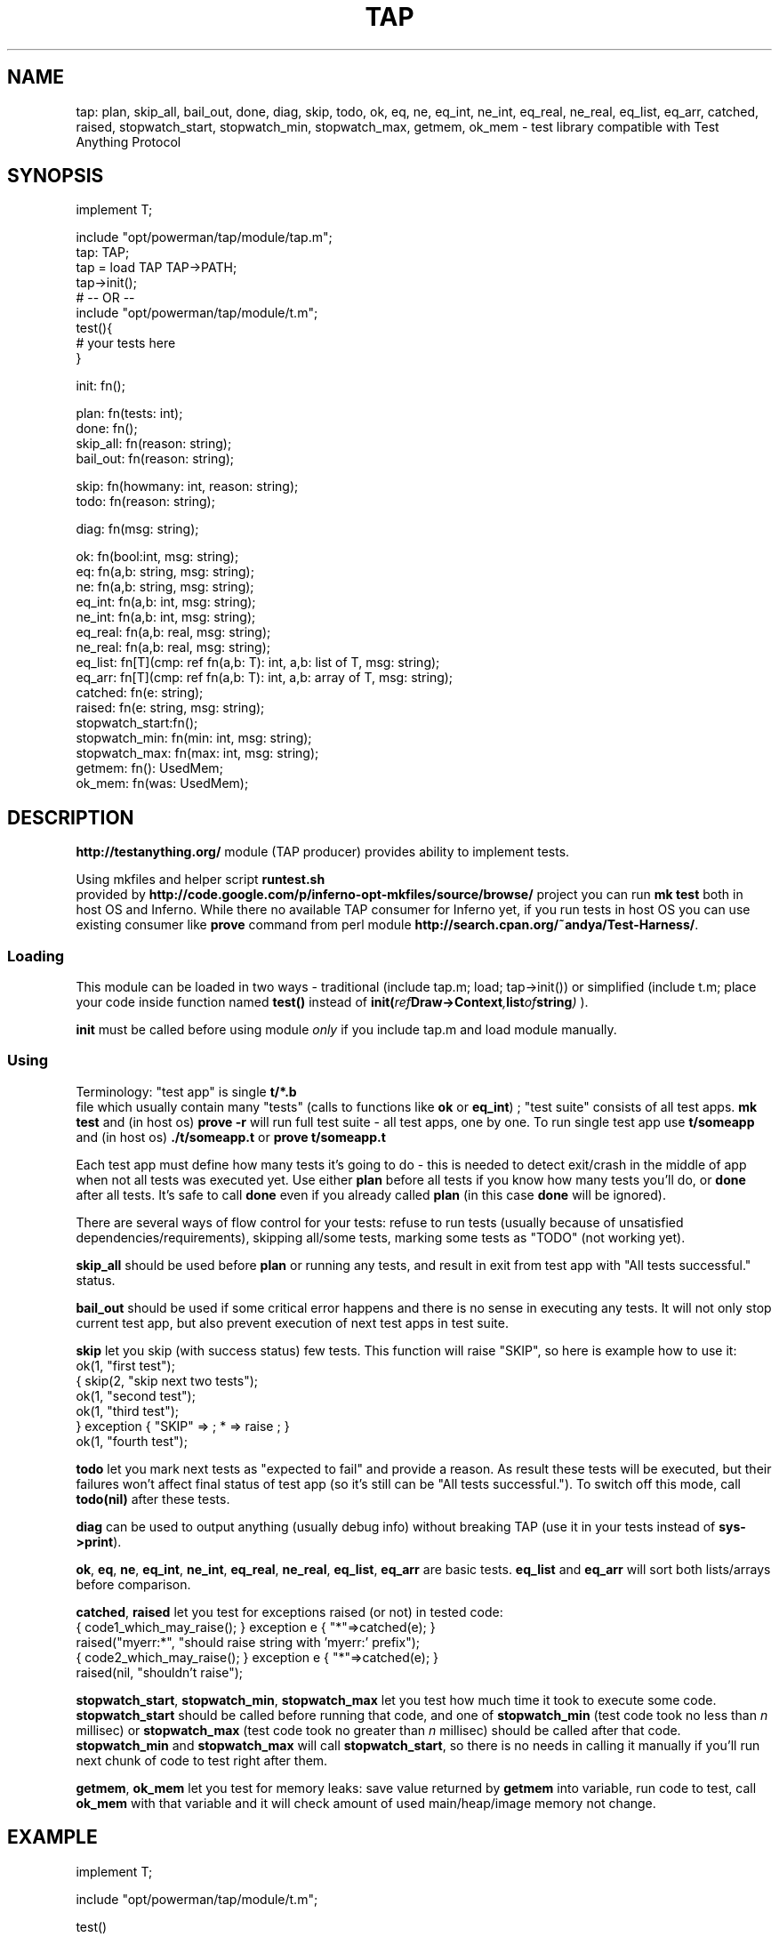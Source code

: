 .TH TAP 2
.SH NAME
tap: plan, skip_all, bail_out, done, diag, skip, todo, ok, eq, ne, eq_int, ne_int, eq_real, ne_real, eq_list, eq_arr, catched, raised, stopwatch_start, stopwatch_min, stopwatch_max, getmem, ok_mem \- test library compatible with Test Anything Protocol
.SH SYNOPSIS
.EX
implement T;

include "opt/powerman/tap/module/tap.m";
        tap: TAP;
tap = load TAP TAP->PATH;
tap->init();
# -- OR --
include "opt/powerman/tap/module/t.m";
test(){
    # your tests here
}

init: fn();

plan:           fn(tests: int);
done:           fn();
skip_all:       fn(reason: string);
bail_out:       fn(reason: string);

skip:           fn(howmany: int, reason: string);
todo:           fn(reason: string);

diag:           fn(msg: string);

ok:             fn(bool:int,    msg: string);
eq:             fn(a,b: string, msg: string);
ne:             fn(a,b: string, msg: string);
eq_int:         fn(a,b: int,    msg: string);
ne_int:         fn(a,b: int,    msg: string);
eq_real:        fn(a,b: real,   msg: string);
ne_real:        fn(a,b: real,   msg: string);
eq_list:        fn[T](cmp: ref fn(a,b: T): int, a,b: list  of T, msg: string);
eq_arr:         fn[T](cmp: ref fn(a,b: T): int, a,b: array of T, msg: string);
catched:        fn(e: string);
raised:         fn(e: string,   msg: string);
stopwatch_start:fn();
stopwatch_min:  fn(min: int, msg: string);
stopwatch_max:  fn(max: int, msg: string);
getmem:         fn(): UsedMem;
ok_mem:         fn(was: UsedMem);

.EE
.SH DESCRIPTION
.PP
.B 
.B http://testanything.org/
module (TAP producer)
provides ability to implement tests.
.PP
Using mkfiles and helper script 
.B runtest.sh
.br
provided by
.B 
.B http://code.google.com/p/inferno-opt-mkfiles/source/browse/
project
you can run 
.B mk test
both in host OS and Inferno.
While there no available TAP consumer for Inferno yet, if you run tests in host
OS you can use existing consumer like 
.B prove
command from perl module
.B 
.BR http://search.cpan.org/~andya/Test-Harness/ .
.SS Loading
.PP
This module can be loaded in two ways - traditional (include tap.m; load;
tap->init()) or simplified (include t.m; place your code inside function named
.B test()
instead of 
.BI init( ref Draw->Context ,  list of string )
).
.PP
.B init
must be called before using module 
.I only
if you include tap.m and load
module manually.
.SS Using
.PP
Terminology: "test app" is single 
.B t/*.b
.br
file which usually contain many
"tests" (calls to functions like 
.B ok
or 
.BR eq_int )
; "test suite" consists of
all test apps. 
.B mk test
and (in host os) 
.B prove -r
will run full test suite -
all test apps, one by one. To run single test app use 
.B t/someapp
and (in host
os) 
.B ./t/someapp.t
or 
.B prove t/someapp.t
.
.PP
Each test app must define how many tests it's going to do - this is needed to
detect exit/crash in the middle of app when not all tests was executed yet.
Use either 
.B plan
before all tests if you know how many tests you'll do, or
.B done
after all tests. It's safe to call 
.B done
even if you already called 
.B plan
(in this case 
.B done
will be ignored).
.PP
There are several ways of flow control for your tests: refuse to run tests
(usually because of unsatisfied dependencies/requirements), skipping all/some
tests, marking some tests as "TODO" (not working yet).
.PP
.B skip_all
should be used before 
.B plan
or running any tests, and result in
exit from test app with "All tests successful." status.
.PP
.B bail_out
should be used if some critical error happens and there is no sense
in executing any tests. It will not only stop current test app, but also
prevent execution of next test apps in test suite.
.PP
.B skip
let you skip (with success status) few tests. This function will raise
"SKIP", so here is example how to use it:
.EX
ok(1, "first test");
{ skip(2, "skip next two tests");
ok(1, "second test");
ok(1, "third test");
} exception { "SKIP" => ; * => raise ; }
ok(1, "fourth test");

.EE
.PP
.B todo
let you mark next tests as "expected to fail" and provide a reason. As
result these tests will be executed, but their failures won't affect final
status of test app (so it's still can be "All tests successful."). To switch off
this mode, call 
.BI todo( "" nil "" )
after these tests.
.PP
.B diag
can be used to output anything (usually debug info) without breaking TAP
(use it in your tests instead of 
.BR sys->print ).
.PP
.BR ok ,
.BR eq ,
.BR ne ,
.BR eq_int ,
.BR ne_int ,
.BR eq_real ,
.BR ne_real ,
.BR eq_list ,
.B eq_arr
are basic tests. 
.B eq_list
and 
.B eq_arr
will sort both lists/arrays before comparison.
.PP
.BR catched ,
.B raised
let you test for exceptions raised (or not) in tested code:
.EX
{ code1_which_may_raise(); } exception e { "*"=>catched(e); }
raised("myerr:*", "should raise string with 'myerr:' prefix");
{ code2_which_may_raise(); } exception e { "*"=>catched(e); }
raised(nil, "shouldn't raise");

.EE
.PP
.BR stopwatch_start ,
.BR stopwatch_min ,
.B stopwatch_max
let you test how much time
it took to execute some code. 
.B stopwatch_start
should be called before running
that code, and one of 
.B stopwatch_min
(test code took no less than 
.I n
millisec) or 
.B stopwatch_max
(test code took no greater than 
.I n
millisec)
should be called after that code. 
.B stopwatch_min
and 
.B stopwatch_max
will
call 
.BR stopwatch_start ,
so there is no needs in calling it manually if you'll
run next chunk of code to test right after them.
.PP
.BR getmem ,
.B ok_mem
let you test for memory leaks: save value returned by
.B getmem
into variable, run code to test, call 
.B ok_mem
with that variable
and it will check amount of used main/heap/image memory not change.
.SH EXAMPLE
.EX
implement T;

include "opt/powerman/tap/module/t.m";

test()
{
    plan(3);

    ok(1==1,            "true test");
    eq("abc", "def",    "abc == def?");
    eq_int(2, 3,        "2 == 3?");
}

.EE
.SH SOURCE
.PP
.B /opt/powerman/tap/appl/lib/tap.b
.br
.SH SEE ALSO
.PP
.IR itest (1),
.IR itslib (2)
.PP
Host OS command 
.IR prove (1)
provided by Perl module Test::Harness.
.SH BUGS
.PP
Failed test apps exits with empty $status.
.PP
.B mk test
.br
won't stop executing test suite after 
.BR bail_out .
